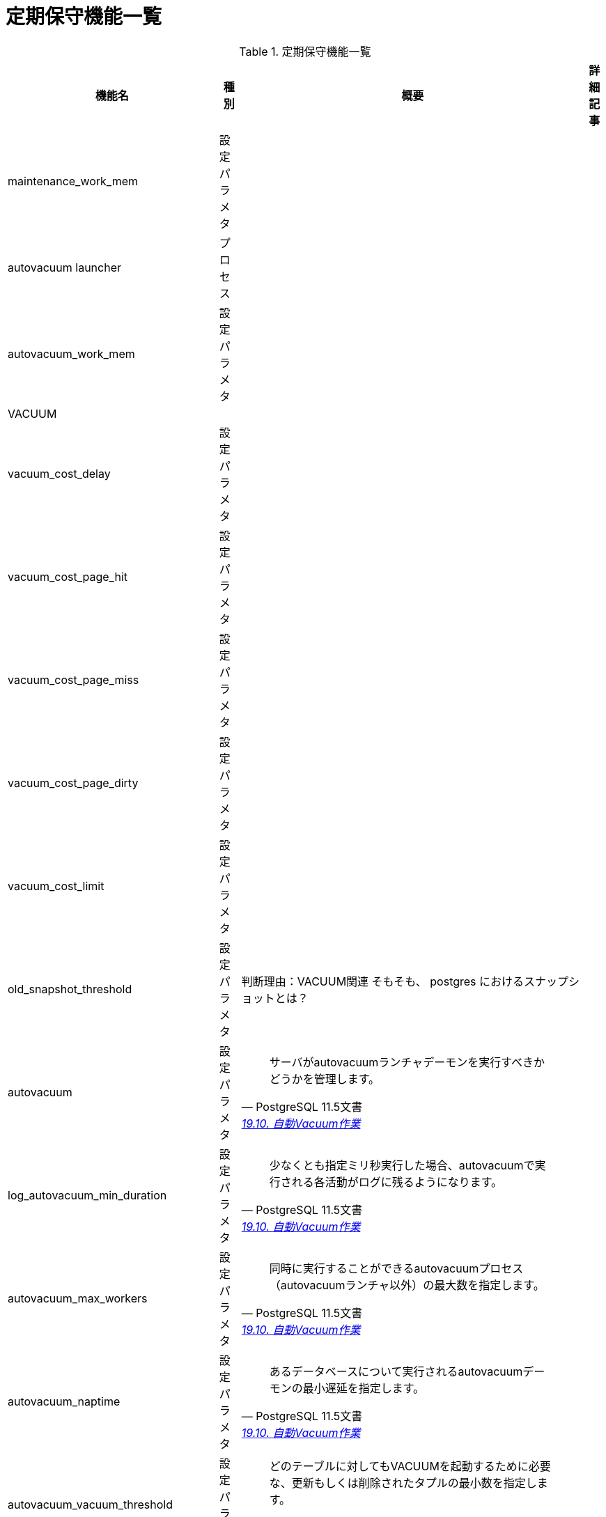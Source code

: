 = 定期保守機能一覧

.定期保守機能一覧
[options="header,autowidth",stripes=hover]
|===
|機能名 |種別 |概要 |詳細記事

|maintenance_work_mem
|設定パラメタ
|
|

|autovacuum launcher
|プロセス
|
|

|autovacuum_work_mem
|設定パラメタ
|
|

|VACUUM
|
|
|

|vacuum_cost_delay
|設定パラメタ
|
|

|vacuum_cost_page_hit
|設定パラメタ
|
|

|vacuum_cost_page_miss
|設定パラメタ
|
|

|vacuum_cost_page_dirty
|設定パラメタ
|
|

|vacuum_cost_limit
|設定パラメタ
|
|

|old_snapshot_threshold
|設定パラメタ
|
判断理由：VACUUM関連
そもそも、 postgres におけるスナップショットとは？
|

|autovacuum
|設定パラメタ
a|
[quote, PostgreSQL 11.5文書, 'https://www.postgresql.jp/document/11/html/runtime-config-autovacuum.html[19.10. 自動Vacuum作業]']
____
サーバがautovacuumランチャデーモンを実行すべきかどうかを管理します。 
____
|

|log_autovacuum_min_duration
|設定パラメタ
a|
[quote, PostgreSQL 11.5文書, 'https://www.postgresql.jp/document/11/html/runtime-config-autovacuum.html[19.10. 自動Vacuum作業]']
____
少なくとも指定ミリ秒実行した場合、autovacuumで実行される各活動がログに残るようになります。
____
|

|autovacuum_max_workers
|設定パラメタ
a|
[quote, PostgreSQL 11.5文書, 'https://www.postgresql.jp/document/11/html/runtime-config-autovacuum.html[19.10. 自動Vacuum作業]']
____
同時に実行することができるautovacuumプロセス（autovacuumランチャ以外）の最大数を指定します。 
____
|

|autovacuum_naptime
|設定パラメタ
a|
[quote, PostgreSQL 11.5文書, 'https://www.postgresql.jp/document/11/html/runtime-config-autovacuum.html[19.10. 自動Vacuum作業]']
____
あるデータベースについて実行されるautovacuumデーモンの最小遅延を指定します。 
____
|

|autovacuum_vacuum_threshold
|設定パラメタ
a|
[quote, PostgreSQL 11.5文書, 'https://www.postgresql.jp/document/11/html/runtime-config-autovacuum.html[19.10. 自動Vacuum作業]']
____
どのテーブルに対してもVACUUMを起動するために必要な、更新もしくは削除されたタプルの最小数を指定します。 
____
|

|autovacuum_analyze_threshold
|設定パラメタ
a|
[quote, PostgreSQL 11.5文書, 'https://www.postgresql.jp/document/11/html/runtime-config-autovacuum.html[19.10. 自動Vacuum作業]']
____
どのテーブルに対してもANALYZEを起動するのに必要な、挿入、更新、もしくは削除されたタプルの最小数を指定します。 
____
|

|autovacuum_vacuum_scale_factor
|設定パラメタ
a|
[quote, PostgreSQL 11.5文書, 'https://www.postgresql.jp/document/11/html/runtime-config-autovacuum.html[19.10. 自動Vacuum作業]']
____
VACUUMを起動するか否かを決定するときに、autovacuum_vacuum_thresholdに足し算するテーブル容量の割合を指定します。 
____
|

|autovacuum_analyze_scale_factor
|設定パラメタ
a|
[quote, PostgreSQL 11.5文書, 'https://www.postgresql.jp/document/11/html/runtime-config-autovacuum.html[19.10. 自動Vacuum作業]']
____
ANALYZEを起動するか否かを決定するときに、autovacuum_analyze_thresholdに足し算するテーブル容量の割合を指定します。 
____
|

|autovacuum_freeze_max_age
|設定パラメタ
a|
[quote, PostgreSQL 11.5文書, 'https://www.postgresql.jp/document/11/html/runtime-config-autovacuum.html[19.10. 自動Vacuum作業]']
____
トランザクションID周回を防ぐためにVACUUM操作が強制される前までにテーブルのpg_class.relfrozenxid フィールドが到達できる最大（トランザクションにおける）年代を指定します。 
____
|

|autovacuum_multixact_freeze_max_age
|設定パラメタ
a|
[quote, PostgreSQL 11.5文書, 'https://www.postgresql.jp/document/11/html/runtime-config-autovacuum.html[19.10. 自動Vacuum作業]']
____
トランザクションID周回を防ぐためにVACUUM操作が強制される前までにテーブルのpg_class.relminmxid フィールドが到達できる最大（マルチトランザクションにおける）年代を指定します。
____
|

|autovacuum_vacuum_cost_delay
|設定パラメタ
a|
[quote, PostgreSQL 11.5文書, 'https://www.postgresql.jp/document/11/html/runtime-config-autovacuum.html[19.10. 自動Vacuum作業]']
____
自動VACUUM操作に使用されるコスト遅延値を指定します。
____
|

|autovacuum_vacuum_cost_limit
|設定パラメタ
a|
[quote, PostgreSQL 11.5文書, 'https://www.postgresql.jp/document/11/html/runtime-config-autovacuum.html[19.10. 自動Vacuum作業]']
____
自動VACUUM操作に使用されるコスト限界値を指定します。
____
|

|
|
|
|
|===
